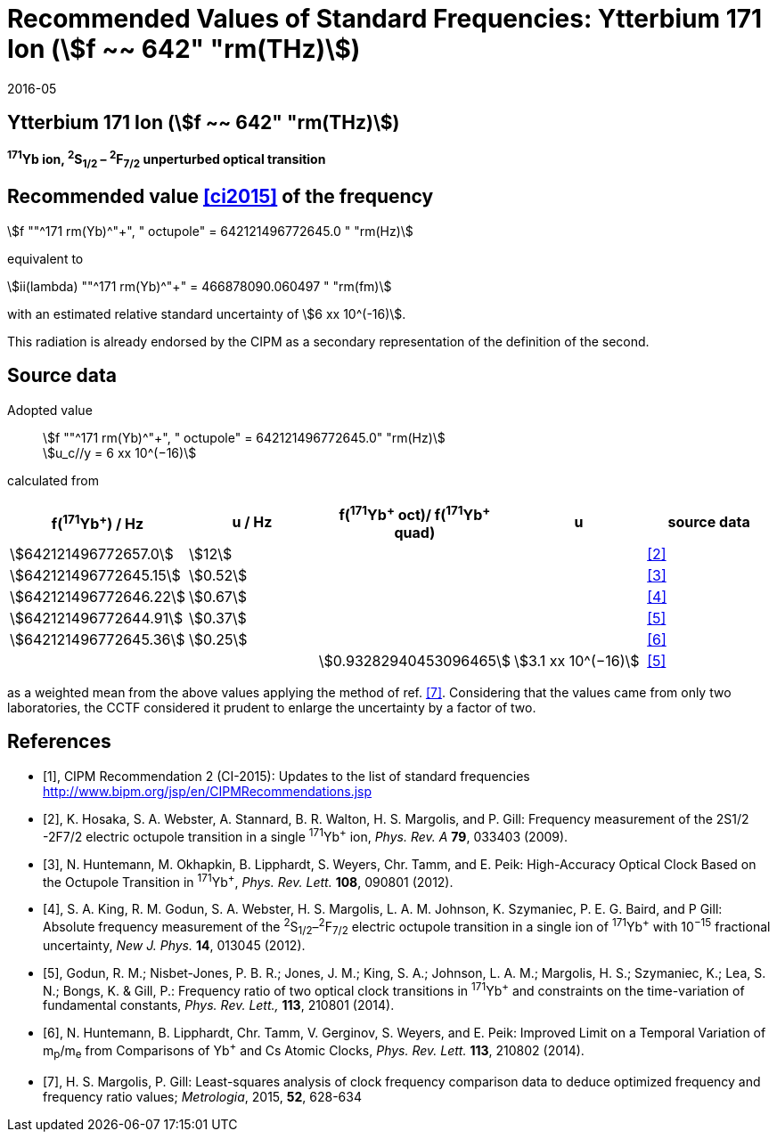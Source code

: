 = Recommended Values of Standard Frequencies: Ytterbium 171 Ion (stem:[f ~~ 642" "rm(THz)])
:appendix-id: 2
:partnumber: 2.7
:edition: 9
:copyright-year: 2019
:language: en
:docnumber: SI MEP M REC 642THz
:title-appendix-en: Recommended values of standard frequencies for applications including the practical realization of the metre and secondary representations of the second
:title-appendix-fr: Valeurs recommandées des fréquences étalons destinées à la mise en pratique de la définition du mètre et aux représentations secondaires de la seconde
:title-part-en: Ytterbium 171 Ion (stem:[f ~~ 642" "rm(THz)])
:title-part-fr: Ytterbium 171 Ion (stem:[f ~~ 642" "rm(THz)])
:title-en: The International System of Units
:title-fr: Le système international d’unités
:doctype: mise-en-pratique
:committee-acronym: CCL-CCTF-WGFS
:committee-en: CCL-CCTF Frequency Standards Working Group
:si-aspect: m_c_deltanu
:docstage: in-force
:confirmed-date: 2015-10
:revdate: 2016-05
:docsubstage: 60
:imagesdir: images
:mn-document-class: bipm
:mn-output-extensions: xml,html,pdf,rxl
:local-cache-only:
:data-uri-image:

== Ytterbium 171 Ion (stem:[f ~~ 642" "rm(THz)])

*^171^Yb ion, ^2^S~1/2~ – ^2^F~7/2~ unperturbed optical transition*

== Recommended value <<ci2015>> of the frequency

stem:[f ""^171 rm(Yb)^"+", " octupole" = 642121496772645.0 " "rm(Hz)]

equivalent to

stem:[ii(lambda) ""^171 rm(Yb)^"+" = 466878090.060497 " "rm(fm)]

with an estimated relative standard uncertainty of stem:[6 xx 10^(-16)].

This radiation is already endorsed by the CIPM as a secondary representation of the definition of the second.

== Source data

Adopted value:: stem:[f ""^171 rm(Yb)^"+", " octupole" = 642121496772645.0" "rm(Hz)] +
stem:[u_c//y = 6 xx 10^(−16)]

calculated from

[%unnumbered]
|===
| f(^171^Yb^+^) / Hz | u / Hz | f(^171^Yb^\+^ oct)/ f(^171^Yb^+^ quad) | u | source data

| stem:[642121496772657.0] | stem:[12] | | | <<hosaka>>
| stem:[642121496772645.15] | stem:[0.52] | | | <<huntemann2012>>
| stem:[642121496772646.22] | stem:[0.67] | | | <<king>>
| stem:[642121496772644.91] | stem:[0.37] | | | <<godun>>
| stem:[642121496772645.36] | stem:[0.25] | | | <<huntemann2014>>
| | | stem:[0.93282940453096465] | stem:[3.1 xx 10^(−16)] | <<godun>>
|===

as a weighted mean from the above values applying the method of ref. <<margolis>>. Considering that the values came from only two laboratories, the CCTF considered it prudent to enlarge the uncertainty by a factor of two.

[bibliography]
== References

* [[[ci2015,1]]], CIPM Recommendation 2 (CI-2015): Updates to the list of standard frequencies http://www.bipm.org/jsp/en/CIPMRecommendations.jsp

* [[[hosaka,2]]], K. Hosaka, S. A. Webster, A. Stannard, B. R. Walton, H. S. Margolis, and P. Gill: Frequency measurement of the 2S1/2 -2F7/2 electric octupole transition in a single ^171^Yb^+^ ion, _Phys. Rev. A_ *79*, 033403 (2009).

* [[[huntemann2012,3]]], N. Huntemann, M. Okhapkin, B. Lipphardt, S. Weyers, Chr. Tamm, and E. Peik: High-Accuracy Optical Clock Based on the Octupole Transition in ^171^Yb^+^, _Phys. Rev. Lett._ *108*, 090801 (2012).

* [[[king,4]]], S. A. King, R. M. Godun, S. A. Webster, H. S. Margolis, L. A. M. Johnson, K. Szymaniec, P. E. G. Baird, and P Gill: Absolute frequency measurement of the ^2^S~1/2~–^2^F~7/2~ electric octupole transition in a single ion of ^171^Yb^+^ with 10^−15^ fractional uncertainty, _New J. Phys._ *14*, 013045 (2012).

* [[[godun,5]]], Godun, R. M.; Nisbet-Jones, P. B. R.; Jones, J. M.; King, S. A.; Johnson, L. A. M.; Margolis, H. S.; Szymaniec, K.; Lea, S. N.; Bongs, K. & Gill, P.: Frequency ratio of two optical clock transitions in ^171^Yb^+^ and constraints on the time-variation of fundamental constants, _Phys. Rev. Lett.,_ *113*, 210801 (2014).

* [[[huntemann2014,6]]], N. Huntemann, B. Lipphardt, Chr. Tamm, V. Gerginov, S. Weyers, and E. Peik: Improved Limit on a Temporal Variation of m~p~/m~e~ from Comparisons of Yb^+^ and Cs Atomic Clocks, _Phys. Rev. Lett._ *113*, 210802 (2014).

* [[[margolis,7]]], H. S. Margolis, P. Gill: Least-squares analysis of clock frequency comparison data to deduce optimized frequency and frequency ratio values; _Metrologia_, 2015, *52*, 628-634
